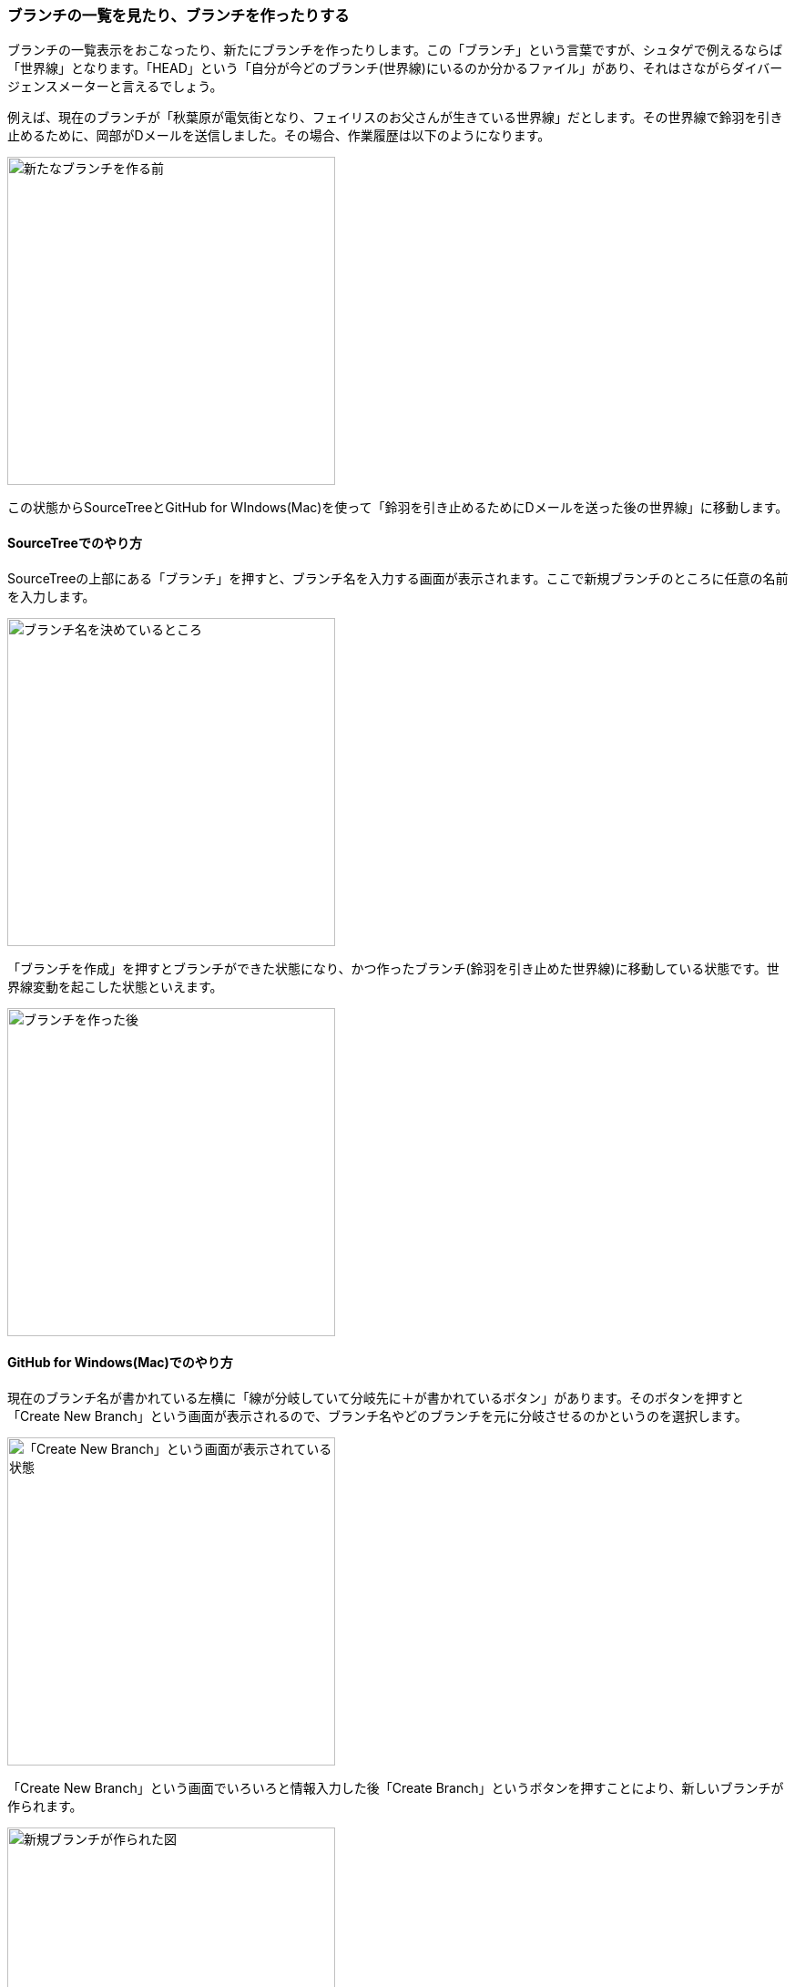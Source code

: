 [[git-branch]]

=== ブランチの一覧を見たり、ブランチを作ったりする

ブランチの一覧表示をおこなったり、新たにブランチを作ったりします。この「ブランチ」という言葉ですが、シュタゲで例えるならば「世界線」となります。「HEAD」という「自分が今どのブランチ(世界線)にいるのか分かるファイル」があり、それはさながらダイバージェンスメーターと言えるでしょう。

例えば、現在のブランチが「秋葉原が電気街となり、フェイリスのお父さんが生きている世界線」だとします。その世界線で鈴羽を引き止めるために、岡部がDメールを送信しました。その場合、作業履歴は以下のようになります。

image::ch3/git-branch-before.jpg[新たなブランチを作る前, 360]

この状態からSourceTreeとGitHub for WIndows(Mac)を使って「鈴羽を引き止めるためにDメールを送った後の世界線」に移動します。

==== SourceTreeでのやり方

SourceTreeの上部にある「ブランチ」を押すと、ブランチ名を入力する画面が表示されます。ここで新規ブランチのところに任意の名前を入力します。

image::ch3/git-branch-name.jpg[ブランチ名を決めているところ, 360]

「ブランチを作成」を押すとブランチができた状態になり、かつ作ったブランチ(鈴羽を引き止めた世界線)に移動している状態です。世界線変動を起こした状態といえます。

image::ch3/git-branch-after.jpg[ブランチを作った後, 360]

==== GitHub for Windows(Mac)でのやり方

現在のブランチ名が書かれている左横に「線が分岐していて分岐先に＋が書かれているボタン」があります。そのボタンを押すと「Create New Branch」という画面が表示されるので、ブランチ名やどのブランチを元に分岐させるのかというのを選択します。

image::ch3/git-branch/github-app/branch-create-before.jpg[「Create New Branch」という画面が表示されている状態, 360]

「Create New Branch」という画面でいろいろと情報入力した後「Create Branch」というボタンを押すことにより、新しいブランチが作られます。

image::ch3/git-branch/github-app/branch-create-after.jpg[新規ブランチが作られた図, 360]

